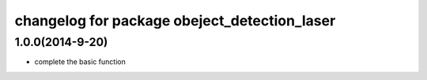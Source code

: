 ===========
changelog for package obeject_detection_laser
===========


1.0.0(2014-9-20)
-------------

* complete the basic function
